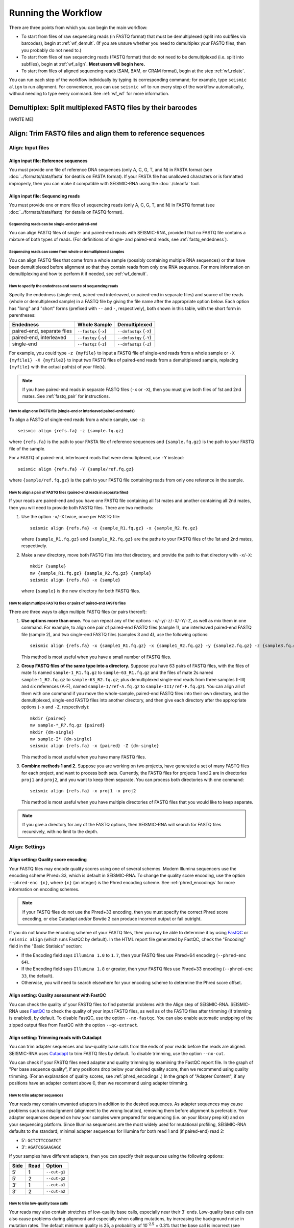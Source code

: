 
Running the Workflow
================================================================================

There are three points from which you can begin the main workflow:

- To start from files of raw sequencing reads (in FASTQ format) that must be
  demultiplexed (split into subfiles via barcodes), begin at :ref:`wf_demult`.
  (If you are unsure whether you need to demultiplex your FASTQ files, then you
  probably do not need to.)
- To start from files of raw sequencing reads (FASTQ format) that do not need to
  be demultiplexed (i.e. split into subfiles), begin at :ref:`wf_align`.
  **Most users will begin here.**
- To start from files of aligned sequencing reads (SAM, BAM, or CRAM format),
  begin at the step :ref:`wf_relate`.

You can run each step of the workflow individually by typing its corresponding
command; for example, type ``seismic align`` to run alignment.
For convenience, you can use ``seismic wf`` to run every step of the workflow
automatically, without needing to type every command.
See :ref:`wf_wf` for more information.

.. _wf_demult:

Demultiplex: Split multiplexed FASTQ files by their barcodes
--------------------------------------------------------------------------------

[WRITE ME]

.. _wf_align:

Align: Trim FASTQ files and align them to reference sequences
--------------------------------------------------------------------------------

Align: Input files
^^^^^^^^^^^^^^^^^^^^^^^^^^^^^^^^^^^^^^^^^^^^^^^^^^^^^^^^^^^^^^^^^^^^^^^^^^^^^^^^

Align input file: Reference sequences
""""""""""""""""""""""""""""""""""""""""""""""""""""""""""""""""""""""""""""""""

You must provide one file of reference DNA sequences (only A, C, G, T, and N) in
FASTA format (see :doc:`../formats/data/fasta` for deatils on FASTA format).
If your FASTA file has unallowed characters or is formatted improperly, then you
can make it compatible with SEISMIC-RNA using the :doc:`./cleanfa` tool.

Align input file: Sequencing reads
""""""""""""""""""""""""""""""""""""""""""""""""""""""""""""""""""""""""""""""""

You must provide one or more files of sequencing reads (only A, C, G, T, and N)
in FASTQ format (see :doc:`../formats/data/fastq` for details on FASTQ format).

Sequencing reads can be single-end or paired-end
''''''''''''''''''''''''''''''''''''''''''''''''''''''''''''''''''''''''''''''''

You can align FASTQ files of single- and paired-end reads with SEISMIC-RNA,
provided that no FASTQ file contains a mixture of both types of reads.
(For definitions of single- and paired-end reads, see :ref:`fastq_endedness`).

Sequencing reads can come from whole or demultiplexed samples
''''''''''''''''''''''''''''''''''''''''''''''''''''''''''''''''''''''''''''''''

You can align FASTQ files that come from a whole sample (possibly containing
multiple RNA sequences) or that have been demultiplexed before alignment so
that they contain reads from only one RNA sequence.
For more information on demultiplexing and how to perform it if needed, see
:ref:`wf_demult`.

How to specify the endedness and source of sequencing reads
''''''''''''''''''''''''''''''''''''''''''''''''''''''''''''''''''''''''''''''''

Specify the endedness (single-end, paired-end interleaved, or paired-end in
separate files) and source of the reads (whole or demultiplexed sample) in a
FASTQ file by giving the file name after the appropriate option below.
Each option has "long" and "short" forms (prefixed with ``--`` and ``-``,
respectively), both shown in this table, with the short form in parentheses:

========================== ===================== =======================
Endedness                  Whole Sample          Demultiplexed
========================== ===================== =======================
paired-end, separate files ``--fastqx`` (``-x``) ``--dmfastqx`` (``-X``)
paired-end, interleaved    ``--fastqy`` (``-y``) ``--dmfastqy`` (``-Y``)
single-end                 ``--fastqz`` (``-z``) ``--dmfastqz`` (``-Z``)
========================== ===================== =======================

For example, you could type ``-z {myfile}`` to input a FASTQ file of single-end
reads from a whole sample or ``-X {myfile1} -X {myfile2}`` to input two FASTQ
files of paired-end reads from a demultiplexed sample, replacing ``{myfile}``
with the actual path(s) of your file(s).

.. note::
    If you have paired-end reads in separate FASTQ files (``-x`` or ``-X``),
    then you must give both files of 1st and 2nd mates.
    See :ref:`fastq_pair` for instructions.

How to align one FASTQ file (single-end or interleaved paired-end reads)
''''''''''''''''''''''''''''''''''''''''''''''''''''''''''''''''''''''''''''''''

To align a FASTQ of single-end reads from a whole sample, use ``-z``::

    seismic align {refs.fa} -z {sample.fq.gz}

where ``{refs.fa}`` is the path to your FASTA file of reference sequences and
``{sample.fq.gz}`` is the path to your FASTQ file of the sample.

For a FASTQ of paired-end, interleaved reads that were demultiplexed, use ``-Y``
instead::

    seismic align {refs.fa} -Y {sample/ref.fq.gz}

where ``{sample/ref.fq.gz}`` is the path to your FASTQ file containing reads
from only one reference in the sample.

.. _fastq_pair:

How to align a pair of FASTQ files (paired-end reads in separate files)
''''''''''''''''''''''''''''''''''''''''''''''''''''''''''''''''''''''''''''''''

If your reads are paired-end and you have one FASTQ file containing all 1st
mates and another containing all 2nd mates, then you will need to provide both
FASTQ files.
There are two methods:

1.  Use the option ``-x``/``-X`` twice, once per FASTQ file::

        seismic align {refs.fa} -x {sample_R1.fq.gz} -x {sample_R2.fq.gz}

    where ``{sample_R1.fq.gz}`` and ``{sample_R2.fq.gz}`` are the paths to your
    FASTQ files of the 1st and 2nd mates, respectively.

2.  Make a new directory, move both FASTQ files into that directory, and provide
    the path to that directory with ``-x``/``-X``::

        mkdir {sample}
        mv {sample_R1.fq.gz} {sample_R2.fq.gz} {sample}
        seismic align {refs.fa} -x {sample}

    where ``{sample}`` is the new directory for both FASTQ files.

How to align multiple FASTQ files or pairs of paired-end FASTQ files
''''''''''''''''''''''''''''''''''''''''''''''''''''''''''''''''''''''''''''''''

There are three ways to align multiple FASTQ files (or pairs thereof):

1.  **Use options more than once.**
    You can repeat any of the options ``-x``/``-y``/``-z``/``-X``/``-Y``/``-Z``,
    as well as mix them in one command.
    For example, to align one pair of paired-end FASTQ files (sample 1), one
    interleaved paired-end FASTQ file (sample 2), and two single-end FASTQ files
    (samples 3 and 4), use the following options::

        seismic align {refs.fa} -x {sample1_R1.fq.gz} -x {sample1_R2.fq.gz} -y {sample2.fq.gz} -z {sample3.fq.gz} -z {sample4.fq.gz}

    This method is most useful when you have a small number of FASTQ files.

2.  **Group FASTQ files of the same type into a directory.**
    Suppose you have 63 pairs of FASTQ files, with the files of mate 1s named
    ``sample-1_R1.fq.gz`` to ``sample-63_R1.fq.gz`` and the files of mate 2s
    named ``sample-1_R2.fq.gz`` to ``sample-63_R2.fq.gz``; plus demultiplexed
    single-end reads from three samples (I-III) and six references (A-F), named
    ``sample-I/ref-A.fq.gz`` to ``sample-III/ref-F.fq.gz``).
    You can align all of them with one command if you move the whole-sample,
    paired-end FASTQ files into their own directory, and the demultiplexed,
    single-end FASTQ files into another directory, and then give each directory
    after the appropriate options (``-x`` and ``-Z``, respectively)::

        mkdir {paired}
        mv sample-*_R?.fq.gz {paired}
        mkdir {dm-single}
        mv sample-I* {dm-single}
        seismic align {refs.fa} -x {paired} -Z {dm-single}

    This method is most useful when you have many FASTQ files.

3.  **Combine methods 1 and 2.**
    Suppose you are working on two projects, have generated a set of many FASTQ
    files for each project, and want to process both sets.
    Currently, the FASTQ files for projects 1 and 2 are in directories ``proj1``
    and ``proj2``, and you want to keep them separate.
    You can process both directories with one command::

        seismic align {refs.fa} -x proj1 -x proj2

    This method is most useful when you have multiple directories of FASTQ files
    that you would like to keep separate.

.. note::
    If you give a directory for any of the FASTQ options, then SEISMIC-RNA will
    search for FASTQ files recursively, with no limit to the depth.

Align: Settings
^^^^^^^^^^^^^^^^^^^^^^^^^^^^^^^^^^^^^^^^^^^^^^^^^^^^^^^^^^^^^^^^^^^^^^^^^^^^^^^^

Align setting: Quality score encoding
""""""""""""""""""""""""""""""""""""""""""""""""""""""""""""""""""""""""""""""""

Your FASTQ files may encode quality scores using one of several schemes.
Modern Illumina sequencers use the encoding scheme Phred+33, which is default in
SEISMIC-RNA.
To change the quality score encoding, use the option ``--phred-enc {n}``, where
``{n}`` (an integer) is the Phred encoding scheme.
See :ref:`phred_encodings` for more information on encoding schemes.

.. note::
    If your FASTQ files do not use the Phred+33 encoding, then you must
    specify the correct Phred score encoding, or else Cutadapt and/or
    Bowtie 2 can produce incorrect output or fail outright.

If you do not know the encoding scheme of your FASTQ files, then you may be able
to determine it by using `FastQC`_ or ``seismic align`` (which runs FastQC by
default).
In the HTML report file generated by FastQC, check the "Encoding" field in the
"Basic Statisics" section:

- If the Encoding field says ``Illumina 1.0`` to ``1.7``, then your FASTQ files
  use Phred+64 encoding (``--phred-enc 64``).
- If the Encoding field says ``Illumina 1.8`` or greater, then your FASTQ files
  use Phred+33 encoding (``--phred-enc 33``, the default).
- Otherwise, you will need to search elsewhere for your encoding scheme to
  determine the Phred score offset.

Align setting: Quality assessment with FastQC
""""""""""""""""""""""""""""""""""""""""""""""""""""""""""""""""""""""""""""""""

You can check the quality of your FASTQ files to find potential problems with
the Align step of SEISMIC-RNA.
SEISMIC-RNA uses `FastQC`_ to check the quality of your input FASTQ files, as
well as of the FASTQ files after trimming (if trimming is enabled), by default.
To disable FastQC, use the option ``--no-fastqc``.
You can also enable automatic unzipping of the zipped output files from FastQC
with the option ``--qc-extract``.

Align setting: Trimming reads with Cutadapt
""""""""""""""""""""""""""""""""""""""""""""""""""""""""""""""""""""""""""""""""

You can trim adapter sequences and low-quality base calls from the ends of your
reads before the reads are aligned.
SEISMIC-RNA uses `Cutadapt`_ to trim FASTQ files by default.
To disable trimming, use the option ``--no-cut``.

You can check if your FASTQ files need adapter and quality trimming by examining
the FastQC report file.
In the graph of "Per base sequence quality", if any positions drop below your
desired quality score, then we recommend using quality trimming.
(For an explanation of quality scores, see :ref:`phred_encodings`.)
In the graph of "Adapter Content", if any positions have an adapter content
above 0, then we recommend using adapter trimming.

How to trim adapter sequences
''''''''''''''''''''''''''''''''''''''''''''''''''''''''''''''''''''''''''''''''

Your reads may contain unwanted adapters in addition to the desired sequences.
As adapter sequences may cause problems such as misalignment (alignment to the
wrong location), removing them before alignment is preferable.
Your adapter sequences depend on how your samples were prepared for sequencing
(i.e. on your library prep kit) and on your sequencing platform.
Since Illumina sequencers are the most widely used for mutational profiling,
SEISMIC-RNA defaults to the standard, minimal adapter sequences for Illumina
for both read 1 and (if paired-end) read 2:

- 5': ``GCTCTTCCGATCT``
- 3': ``AGATCGGAAGAGC``

If your samples have different adapters, then you can specify their sequences
using the following options:

====== ====== ==============
 Side   Read   Option
====== ====== ==============
 5'     1      ``--cut-g1``
 5'     2      ``--cut-g2``
 3'     1      ``--cut-a1``
 3'     2      ``--cut-a2``
====== ====== ==============

How to trim low-quality base calls
''''''''''''''''''''''''''''''''''''''''''''''''''''''''''''''''''''''''''''''''

Your reads may also contain stretches of low-quality base calls, especially near
their 3' ends.
Low-quality base calls can also cause problems during alignment and especially
when calling mutations, by increasing the background noise in mutation rates.
The default minimum quality is 25, a probability of 10\ :sup:`-2.5` = 0.3% that
the base call is incorrect (see :ref:`phred_encodings` for an explanation).
You can change the quality threshold with the option ``--min-phred {n}``, where
``{n}`` (an integer) is your minimum quality score.
We discourage using a quality threshold less than 25 because doing so could lead
to a background error rate that is too high (e.g. 1% for a threshold of 20) for
accurate mutational profiling, especially if you want to cluster your reads.

How to use Cutadapt to trim dark cycles (for Illumina NextSeq or iSeq)
''''''''''''''''''''''''''''''''''''''''''''''''''''''''''''''''''''''''''''''''

On some Illumina sequencers (e.g. NextSeq, iSeq), the probes used to detect G
bases emit no light.
Hence, these instruments will label a base call as a G if it appears dark.
If sequencing reaches the end of a read, then there will be no more bases to
sequence, so every cycle thereafter will be dark, causing a string of Gs to be
added to the 3' end of the read.
Using the option ``--cut-nextseq`` tells Cutadapt to trim off any high-quality G
bases from the 3' end of each read.
This trimming may improve the alignment (especially in end-to-end mode) but also
removes real G bases (which cannot be distinguished from artefactual ones) from
the 3' ends of reads.

How to further customize read trimming
''''''''''''''''''''''''''''''''''''''''''''''''''''''''''''''''''''''''''''''''

Refer to :ref:`cli_align` for the full list of options that SEISMIC-RNA can use
with Cutadapt, and the `Cutadapt reference guide`_ for details on each option.
These options should suffice for most users.
If you require a more customized adapter trimming workflow, then you can trim
your FASTQ files externally and then perform alignment within SEISMIC-RNA, using
the option ``--no-cut`` to disable additional adapter trimming.

Align setting: Mapping reads with Bowtie 2
""""""""""""""""""""""""""""""""""""""""""""""""""""""""""""""""""""""""""""""""

How to pre-build a Bowtie 2 index (optional)
''''''''''''''''''''''''''''''''''''''''''''''''''''''''''''''''''''''''''''''''

Bowtie 2 requires the FASTA file of reference sequences to be indexed.
You have the option of having SEISMIC-RNA build the index for you automatically
(the default) or indexing your FASTA file yourself.

If you use the automatic indexing feature, then SEISMIC-RNA will build the index
in a temporary directory and delete it after alignment finishes.
This option is ideal for small sets of references (i.e. up to several hundred
sequences of several thousand nucleotides each) because building the index will
take from several seconds to several minutes.
However, for large sets of references (e.g. an entire mammalian transcriptome),
building the index can take on the order of hours.
If you need to align to the same large FASTA file multiple times, then it would
be inefficient to rebuild its index every time you run alignment.

In the latter case, we recommend pre-building the index yourself, which you can
do with the following command::

    bowtie2-build {refs}.fa {refs}

where ``{refs}.fa`` is the path of your FASTA file and ``{refs}`` is the path
without the FASTA file extension.
See the `Bowtie 2 Indexer manual`_ for more information on building an index.
Note that, while Bowtie 2 does not require the index to have the same name as
the FASTA file, SEISMIC-RNA does, so make sure that you use the same path for
the FASTA file and the index, except that the index path should not have the
FASTA file extension.

Indexing will generate six files with the extensions ``.1.bt2``, ``.2.bt2``,
``.3.bt2``, ``.4.bt2``, ``.rev.1.bt2``, and ``.rev.2.bt2``.
As long as all six files are in the same directory as and have the same name
(minus the file extension) as the FASTA file, SEISMIC-RNA will use the index.
If it cannot find a complete set of six files

.. note::
    If you use a pre-built Bowtie 2 index, then SEISMIC-RNA does *not* verify
    that the index was actually built from the FASTA file of the same name.
    You can assume the index is correct if you build it using the above command
    and avoid modifying or replacing the FASTA and index files.
    Discrepancies between the FASTA file and the index files can crash the Align
    and Relate steps or produce erroneous results.

How to choose between local and end-to-end alignment
''''''''''''''''''''''''''''''''''''''''''''''''''''''''''''''''''''''''''''''''

You can align either the entirety of each read (end-to-end mode) or align only
the section of the read that yields the best alignment score (local mode).
See the `description of alignment modes in Bowtie 2`_ for more details.

Generally, end-to-end mode yields spurious mutations (false positives) at the
ends of reads if the reads contain artifacts such as low-quality base calls or
untrimmed or improperly trimmed adapters.
Conversely, local mode misses real mutations (false negatives) within several
nucleotides of the ends of reads because such mutations are not, by definition,
part of the best local alignment.

For RNA mutational profiling, false positives generally cause more problems than
do false negatives, so SEISMIC-RNA uses local mode (``--bt2-local``) by default.
Use end-to-end mode (``--bt2-end-to-end``) only if you have a compelling reason
to do so (e.g. if you must quantify mutations at the ends of reads) and only
after carefully trimming any extraneous sequences from the ends of the reads.

How to align paired-end reads
''''''''''''''''''''''''''''''''''''''''''''''''''''''''''''''''''''''''''''''''

If your reads are paired-end, then you have additional options for keeping or
discarding read pairs depending on how the two reads in the pair (called mates)
align relative to each other.
Bowtie 2 considers mates to align "concordantly" when their relative positions
match expectations and "discordantly" otherwise.
See the `Bowtie 2 manual for details on concordant/discordant alignments`_.
By default, SEISMIC-RNA keeps only concordantly aligned pairs.
To include discordantly aligned pairs too, use the option ``--bt2-discordant``.

Several options control which types of alignments are considered concordant
versus discordant.

You can specify where mates should align relative to each other: mates may
`overlap partially or completely, or dovetail`_.
By default, overlaps (partial and complete) are considered concordant, while
dovetailing is considered discordant.
You can treat complete overlaps as discordant with flag ``--bt2-no-contain``,
or dovetailed mates as concordant with the flag ``--bt2-dovetail``.
Pairs that overlap partially (without dovetailing) are always concordant in
SEISMIC-RNA.

You can also specify the expected orientation of paired mates using the option
``--bt2-orient``.
The choices are ``fr`` (the 5'-most mate is forward, the 3'-most is reversed),
``rf`` (the 5'-most mate is reversed, the 3'-most is forward), or ``ff`` (both
mates are forward).
The default is ``fr`` (and if you are not sure which orientation you need, then
you probably need the default).

.. note::
    The options above (``--bt2[-no]-contain``, ``--bt2[-no]-dovetail``, and
    ``--bt2-orient``) determine which types of paired-end alignments count as
    concordant or discordant.
    Then, if these types of overlaps are treated as discordant, the option
    ``--bt2-[no-]discordant`` determines whether or not they are kept.
    So, if you use the option ``--bt2-no-contain`` with ``--bt2-discordant``,
    then alignments where one mate fully contains the other will be considered
    discordant (because of ``--bt2-no-contain``) but will still be kept (because
    of ``--bt2-discordant``), despite what the name "no-contain" would imply.

You can also enable `mixed mode`_ with the option ``--bt2-mixed``.
In mixed mode, if two mates do not align as a pair, then Bowtie 2 will attempt
to align each mate individually (as if it were a single-end read).
Thus, it is possible in mixed mode that only one mate in a pair appears in the
alignment map file.

How to filter aligned reads
''''''''''''''''''''''''''''''''''''''''''''''''''''''''''''''''''''''''''''''''

You can filter alignments by `alignment score`_ and `mapping quality`_, which
are distinct properties, as explained below.

`Alignment score`_ measures how *well* a read aligns to *one specific location*
in *one reference sequence*.
It is calculated from the number of matches, substitutions, and gaps using the
score parameters.
You can specify the minimum alignment score for local and end-to-end modes using
``--bt2-score-min-loc`` and ``--bt2-score-min-e2e``, respectively.
See the `section of the Bowtie 2 manual on alignment scores`_ for advice on
setting this parameter.

`Mapping quality`_ measures how *unique* an alignment is among *all locations*
in *all reference sequences*: high if the read aligns with a high alignment
score to exactly one location, low quality if it aligns with similar alignment
scores to multiple locations in the reference (and thus it is hard to determine
a single location where the read aligns).
The default minimum mapping quality is 25, meaning that the probability that the
chosen location is incorrect is 10\ :sup:`-2.5` = 0.3%.
You can change the minimum mapping quality using the option ``--min-mapq {n}``,
where ``{n}`` (an integer) is your minimum quality.
(Minimum mapping quality is not actually an option in Bowtie 2, but rather in
the post-alignment filtering step using the `view command in Samtools`_).

How to filter by number of aligned reads
''''''''''''''''''''''''''''''''''''''''''''''''''''''''''''''''''''''''''''''''

Alignment maps containing very few reads are not generally useful for mutational
profiling, due to their inherently low coverage per position.
If aligning to a very large number of references (e.g. an entire transcriptome),
most of the references would likely receive few reads, so alignment would create
many output files that would be unusable for further processing.

To prevent unusable files from cluttering your output directory, you can choose
to have SEISMIC-RNA automatically delete alignment map files that received too
few reads.
The default threshold is 1000 reads, which you can change using the option
``--min-reads {n}``, where ``{n}`` (an integer) is your minimum number of reads.
You can also disable automatic alignment map deletion using ``--min-reads 0``.

How to further customize alignment
''''''''''''''''''''''''''''''''''''''''''''''''''''''''''''''''''''''''''''''''

See :ref:`cli_align` for the full list of options that SEISMIC-RNA can use with
Bowtie 2, and the `Bowtie 2 manual`_ for details on each of these options.
These options should suffice for most users.
If you require a more customized alignment workflow, then you can align your
FASTQ files outside of SEISMIC-RNA, then pass the resulting XAM files into
SEISMIC-RNA at the step :ref:`wf_relate`.

.. _bam_vs_cram:

Align setting: Format of alignment maps
""""""""""""""""""""""""""""""""""""""""""""""""""""""""""""""""""""""""""""""""

You can choose to output alignment map files in either BAM or CRAM format.
For information on these file formats, see :doc:`../../formats/data/xam`.
The default is CRAM format (option ``--cram``); you can switch to BAM format
using the option ``--bam``.

Alignment maps in CRAM format are smaller than their BAM counterparts, and hence
better suited to long-term storage.
However, the better compression of CRAM files comes at three costs:

- A CRAM file must be accompanied by a FASTA file storing the sequence of every
  reference that appears in the header of the CRAM file.
  A CRAM file stores only the relative path to its FASTA file, not the sequence
  information, which enables the CRAM file to be much smaller than it would be
  if it did need to contain its own sequences.
  Because the FASTA file existed before and during the alignment, having this
  FASTA file accompany the CRAM file usually incurs no extra cost.
  However, moving or deleting the FASTA will break the CRAM file.
  As a safeguard against this fragility, SEISMIC-RNA keeps a copy of the FASTA
  file in the same directory as the output CRAM file.
  Creating an actual copy would require more storage space and defeat the point
  of CRAM's smaller file size, so SEISMIC-RNA actually makes a `hard link`_ --
  not a copy -- which requires minimal extra space.
  In some circumstances, making a hard link can fail, in which case SEISMIC-RNA
  will resort to copying the FASTA file instead.
- Reading and writing CRAM files is slower than for BAM files due to the extra
  effort needed for compressing and decompressing CRAM files.
- In the `CIGAR strings`_, distinction between reference matches (``=``) and
  substitutions (``X``) is lost upon compressing to CRAM format.
  Thus, the Relate step must perform extra work to determine if each non-indel
  position is a match or substitution, which makes it run more slowly than it
  would if the distinction had been preserved.

In general, use CRAM format if minimizing the size of your alignment map files
is a priority, especially for long-term storage.
Use BAM format to make the ``align`` and ``relate`` steps run faster, and to
make the output files more portable (since BAM files are self-contained, while
CRAM files will break without the FASTA file that accompanies them).

Align: Output files
^^^^^^^^^^^^^^^^^^^^^^^^^^^^^^^^^^^^^^^^^^^^^^^^^^^^^^^^^^^^^^^^^^^^^^^^^^^^^^^^

All output files except FastQC reports are written to ``{out}/{sample}/align``,
where ``{out}`` is your output directory and ``{sample}`` is the sample name.

Align output file: FastQC reports
""""""""""""""""""""""""""""""""""""""""""""""""""""""""""""""""""""""""""""""""

If you run FastQC, then its report files go into ``{out}/{sample}/qc``.
The directory ``{out}/{sample}/qc/initial`` contains the FastQC reports for your
initial FASTQ files, before trimming.
If you also run trimming, then reports for the post-trimmed FASTQ files go into
``{out}/{sample}/qc/trimmed``.

In each directory (``init`` and possibly ``trim``), FastQC writes two files for
each FASTQ file: ``{fq_name}_fastqc.html`` and ``{fq_name}_fastqc.zip``, where
``{fq_name}`` is the name of the original FASTQ file up to the file extension.
If you use the option ``--qc-extract``, then FastQC will also unzip each file
named ``{fq_name}_fastqc.zip`` into the directory named ``{fq_name}_fastqc``.
For details on these outputs, see the documentation for `FastQC`_.

Align output file: Alignment maps
""""""""""""""""""""""""""""""""""""""""""""""""""""""""""""""""""""""""""""""""

The most important outputs of ``seismic align`` are alignment map files.
Alignment maps store the location in the reference sequence to which each read
aligned, plus the Phred quality scores, mapping quality, and mutated positions.
SEISMIC-RNA outputs alignment maps where every read aligns to the same reference
(although this is not a restriction outside of SEISMIC-RNA).
Each alignment map is written to ``{ref}.{xam}``, where ``{ref}`` is the name of
the reference to which the reads aligned, and ``{xam}`` is the file extension
(depending on the selected format).
SEISMIC-RNA can output alignment maps in either BAM or CRAM format.
For a comparison of these formats, see :ref:`bam_vs_cram`.

Align output file: Reference sequences
""""""""""""""""""""""""""""""""""""""""""""""""""""""""""""""""""""""""""""""""

If the alignment maps are output in CRAM format, then FASTA file(s) of the
reference sequence(s) are also output alongside the CRAM files.
If the sequencing reads came from a whole sample, then a single FASTA file,
bearing the same name as the input FASTA file, will be output.
The output file will be a `hard link`_ to the input file, if possible, to avoid
consuming unnecessary storage space.
If the sequencing reads were demultiplexed before alignment, then for each CRAM
file, a FASTA file with the same name (up to the file extension) will be written
to the same directory.
In both cases, each FASTA file will be indexed using `samtools faidx`_ to speed
up reading the CRAM files.
If the alignment maps are output in BAM format, then FASTA files are not output
alongside them.

.. _wf_unaligned:

Align output file: Unaligned reads
""""""""""""""""""""""""""""""""""""""""""""""""""""""""""""""""""""""""""""""""

In addition to the alignment maps, SEISMIC-RNA outputs FASTQ file(s) of reads
that Bowtie 2 could not align:

- Each whole-sample FASTQ file of single-end (``-z``) or interleaved (``-y``)
  reads yields one file: ``unaligned.fq.gz``
- Each pair of whole-sample FASTQ files of 1st and 2nd mates (``-x``) yields two
  files: ``unaligned.fq.1.gz`` and ``unaligned.fq.2.gz``
- Each demultiplexed FASTQ file of single-end (``-Z``) or interleaved (``-Y``)
  reads yields one file: ``{ref}__unaligned.fq.gz``
- Each pair of demultiplexed FASTQ files of 1st and 2nd mates (``-X``) yields
  two files: ``{ref}__unaligned.fq.1.gz`` and ``{ref}__unaligned.fq.2.gz``

where ``{ref}`` is the reference for demultiplexed FASTQ files.

Outputting these files of unaligned reads can be disabled using the option
``--bt2-no-un``.

Align output file: Report
""""""""""""""""""""""""""""""""""""""""""""""""""""""""""""""""""""""""""""""""

A report file, ``align-report.json``, is also written that records the settings
you used when running alignment and summarizes the results of alignment.
See :doc:`../formats/report/align` for more information.

Align: Troubleshooting
^^^^^^^^^^^^^^^^^^^^^^^^^^^^^^^^^^^^^^^^^^^^^^^^^^^^^^^^^^^^^^^^^^^^^^^^^^^^^^^^

Troubleshooting a lower-than-expected alignment rate
""""""""""""""""""""""""""""""""""""""""""""""""""""""""""""""""""""""""""""""""

If the percent of reads aligning to the reference is less than expected, then
try the following steps (in this order):

1.  Ensure you are using Bowtie version 2.5.1 or later (version 2.5.0 has a bug
    that affects alignment rate).
    You can check the version with ``bowtie2 --version | head -n 1``.
2.  Double check that your FASTA file has the correct reference sequence(s) and
    that, if you pre-built the Bowtie 2 index before running ``seismic align``,
    that you indexed the correct FASTA file.
3.  Examine the reads that failed to align (see :ref:`wf_unaligned`).
    Choose several reads randomly, copy one or two 20 - 40 nt segments from the
    middle of each read, and check if the segments come from any known sources
    by querying `BLAST`_ (or similar tools).
    Identifying the sources of unaligned reads can help determine the cause of
    the problem (e.g. contamination with ribosomal RNA or foreign nucleic acids
    such as from *Mycoplasma*) and whether the reads that did align are usable.


.. _wf_relate:

Relate: Compute relationships between references and aligned reads
------------------------------------------------------------------------

Relate: Input files
^^^^^^^^^^^^^^^^^^^^^^^^^^^^^^^^^^^^^^^^^^^^^^^^^^^^^^^^^^^^^^^^^^^^^^^^

Relate input file: Reference sequences
""""""""""""""""""""""""""""""""""""""""""""""""""""""""""""""""""""""""

Relate requires exactly one file of reference sequences, which must be
DNA sequences (only A, C, G, T, and N) in FASTA format.
If needed, you may clean the FASTA file with the :doc:`./cleanfa` tool.
See :doc:`../formats/data/fasta` for details.

Relate input file: Alignment maps
""""""""""""""""""""""""""""""""""""""""""""""""""""""""""""""""""""""""

Relate accepts any number of alignment map files, each of which must be
in SAM, BAM, or CRAM format (collectively, "XAM" format).
See :doc:`../formats/data/xam` for details.

.. note::
    The references in the FASTA file must match those to which the reads
    in the alignment map were aligned.
    Discrepancies can cause the ``relate`` command to fail or produce
    erroneous relation vectors.
    This problem will not occur if you use the same (unaltered) FASTA
    file for both the ``align`` and ``relate`` commands, or run both
    at once using the command ``seismic wf``.

List every alignment map file after the FASTA file.
Refer to :doc:`./inputs` for details on how to list multiple files.
For example, to compute relation vectors for reads from ``sample-1``
aligned to references ``ref-1`` and ``ref-2``, and from ``sample-2``
aligned to reference ``ref-1``, use the following command::

    seismic relate {refs.fa} sample-1/align/ref-1.cram sample-1/align/ref-2.cram sample-2/align/ref-1.cram

where ``{refs.fa}`` is the path to the file of reference sequences.

Relate: Settings
^^^^^^^^^^^^^^^^^^^^^^^^^^^^^^^^^^^^^^^^^^^^^^^^^^^^^^^^^^^^^^^^^^^^^^^^

Relate settings shared with alignment
""""""""""""""""""""""""""""""""""""""""""""""""""""""""""""""""""""""""

Because this workflow can be started from the ``align`` or ``relate``
commands, the latter duplicates some of the options of the former:
``--phred-enc``, ``--min-mapq``, ``--min-reads``, and ``--out-dir`` have
the same functions in ``relate`` and ``align``.

Relate setting: Minimum Phred score
""""""""""""""""""""""""""""""""""""""""""""""""""""""""""""""""""""""""

Base calls with Phred scores below ``--min-phred`` are labeled ambiguous
matches or substitutions, as if they were ``N``\s.
For example, if the minimum Phred score is 25 (the default) and a base
``T`` is called as a match with a Phred score of 20, then it would be
marked as possibly a match and possibly a subsitution to A, C, or G.
See :ref:`relate_low_qual` for more information.

Relate setting: Ambiguous insertions and deletions
""""""""""""""""""""""""""""""""""""""""""""""""""""""""""""""""""""""""

The most tricky problem in computing relation vectors is that insertions
and deletions ("indels") in repetitive regions cause ambiguities.
SEISMIC-RNA introduces a new algorithm for identifying ambiguous indels
(see :doc:`../algos/ambrel` for more information).
This algorithm is enabled by default.
If it is not necessary to identify ambiguous indels, then the algorithm
can be disabled with ``--no-ambrel``, which will speed up ``relate`` at
the cost of reducing its accuracy on indels.

Relate setting: Batch size
""""""""""""""""""""""""""""""""""""""""""""""""""""""""""""""""""""""""

For an explanation of batching and how to use it, see :ref:`batches`.

The dataset is partitioned into batches by the ``relate`` command.
The option ``--batch-size`` sets a target amount of data for each batch,
in millions of base calls (megabases).
This calculation considers the total number of relationships per read,
which equals the length of the reference sequence.
Thus, the number of base calls *B* is the product of the number of reads
*N* and the length of the reference sequence *L*:

*B* = *NL*

Since *L* is known and ``--batch-size`` specifies a target size for *B*,
*N* can be solved for:

*N* = *B*/*L*

SEISMIC-RNA will aim to put exactly *N* reads in each batch but the last
(the last batch can be smaller because it has just the leftover reads).
If the reads are single-ended or were not aligned in `mixed mode`_, then
every batch but the last will contain exactly *N* reads.
If the reads are paired-ended and were aligned in `mixed mode`_, then
batches may contain more than *N* reads, up to a maximum of 2\ *N* in
the extreme case that only one read aligned in every mate pair.

Relate: Output files
^^^^^^^^^^^^^^^^^^^^^^^^^^^^^^^^^^^^^^^^^^^^^^^^^^^^^^^^^^^^^^^^^^^^^^^^

All output files go into the directory ``{out}/{sample}/relate/{ref}``,
where ``{out}`` is the output directory, ``{sample}`` is the sample, and
``{ref}`` is the name of the reference.

Relate output file: Batch of relation vectors
""""""""""""""""""""""""""""""""""""""""""""""""""""""""""""""""""""""""

The data of relationships is written in batches.
Each batch contains a ``RelateBatchIO`` object and is saved to the file
``relate-batch-{num}.brickle``, where ``{num}`` is the batch number.
See :doc:`../data/relate/relate` for details on the data structure.
See :doc:`../formats/data/brickle` for details on brickle files.

Relate output file: Batch of read names
""""""""""""""""""""""""""""""""""""""""""""""""""""""""""""""""""""""""

For each batch, the relate step assigns an index (a nonnegative integer)
to each read and writes a file mapping the indexes to the read names.
Each batch contains a ``QnamesBatchIO`` object and is saved to the file
``qnames-batch-{num}.brickle``, where ``{num}`` is the batch number.
See :doc:`../data/relate/qnames` for details on the data structure.
See :doc:`../formats/data/brickle` for details on brickle files.

Relate output file: Reference sequence
""""""""""""""""""""""""""""""""""""""""""""""""""""""""""""""""""""""""

The relate step writes the reference sequence as a ``RefseqIO`` object
to the file ``refseq.brickle``.
See :doc:`../data/relate/refseq` for details on the data structure.
See :doc:`../formats/data/brickle` for details on brickle files.

Relate output file: Report
""""""""""""""""""""""""""""""""""""""""""""""""""""""""""""""""""""""""

A report file is written that records the settings used to generate
relation vectors summarizes the results.
See :doc:`../formats/report/relate` for more information.


.. _wf_mask:

Mask: Define mutations and sections to filter reads and positions
------------------------------------------------------------------------

Mask: Input files
^^^^^^^^^^^^^^^^^^^^^^^^^^^^^^^^^^^^^^^^^^^^^^^^^^^^^^^^^^^^^^^^^^^^^^^^

Mask input file: Relate report
""""""""""""""""""""""""""""""""""""""""""""""""""""""""""""""""""""""""

Mask accepts any number of report files from the Relate step.
As with all input files, each report file can be given individually, or
directories containing any number of report files (alongside other types
of files) can be given, or both.
Refer to :doc:`./inputs` for details on how to list multiple files.

For example, the following command will run the Mask step (with default
settings) on every set of reads from the Relate step::

    seismic mask {out}

where ``{out}`` is the path to the output directory.

Mask: Settings
^^^^^^^^^^^^^^^^^^^^^^^^^^^^^^^^^^^^^^^^^^^^^^^^^^^^^^^^^^^^^^^^^^^^^^^^

Mask setting: Sections
""""""""""""""""""""""""""""""""""""""""""""""""""""""""""""""""""""""""

Using the Mask step, sections of reference sequences can be selected for
analysis, ignoring other parts of the sequences.
This feature is useful for analyzing small elements of longer sequences,
such as an `IRES`_ of several hundred nucleotides within a viral genome
of several thousand.
For more information, see :doc:`./sections`.

Mask setting: Mutations
""""""""""""""""""""""""""""""""""""""""""""""""""""""""""""""""""""""""""""""""

The Mask step accepts relation vectors -- which encode relationships including
ambiguous mutations -- and outputs bit vectors, wherein each position in each
read has a binary, mutated/matched status.
For more information, see :doc:`../data/relate/codes`.
Producing bit vectors requires deciding which types of relationships count as
mutations, which count as matches, and which count as neither.
By default, all 4 types of matches (A→A, C→C, G→G, T→T) are counted as matches,
and all 12 types of substitutions (A→C, A→G, A→T, C→A, C→G, C→T, G→A, G→C, G→T,
T→A, T→C, T→G) are counted as mutations, but deletions and insertions (indels)
count as neither.

To count deletions and insertions as mutations, add the options ``--count-del``
and ``--count-ins``, respectively.
To not count specific types of relationships as either matches or mutations,
add the option ``--discount-mut`` followed by the relationship to ignore.
Each relationship is given as a two-letter (lowercase) code, where the first
letter is the type of base in the reference (``a``/``c``/``g``/``t``) and
the second letter is the either type of base in the read or ``d``/``i`` for a
deletion or insertion, respectively.
For example, the following options would count all substitutions except A→G and
all deletions except for those of C as mutations:
``--count-del --discount-mut ag --discount-mut cd``

Mask setting: Excluded positions
""""""""""""""""""""""""""""""""""""""""""""""""""""""""""""""""""""""""""""""""



Relate setting: Ambiguous insertions and deletions
""""""""""""""""""""""""""""""""""""""""""""""""""""""""""""""""""""""""

The most tricky problem in computing relation vectors is that insertions
and deletions ("indels") in repetitive regions cause ambiguities.
SEISMIC-RNA introduces a new algorithm for identifying ambiguous indels
(see :doc:`../algos/ambrel` for more information).
This algorithm is enabled by default.
If it is not necessary to identify ambiguous indels, then the algorithm
can be disabled with ``--no-ambrel``, which will speed up ``relate`` at
the cost of reducing its accuracy on indels.

Relate setting: Batch size
""""""""""""""""""""""""""""""""""""""""""""""""""""""""""""""""""""""""

For an explanation of batching and how to use it, see :ref:`batches`.

The dataset is partitioned into batches by the ``relate`` command.
The option ``--batch-size`` sets a target amount of data for each batch,
in millions of base calls (megabases).
This calculation considers the total number of relationships per read,
which equals the length of the reference sequence.
Thus, the number of base calls *B* is the product of the number of reads
*N* and the length of the reference sequence *L*:

*B* = *NL*

Since *L* is known and ``--batch-size`` specifies a target size for *B*,
*N* can be solved for:

*N* = *B*/*L*

SEISMIC-RNA will aim to put exactly *N* reads in each batch but the last
(the last batch can be smaller because it has just the leftover reads).
If the reads are single-ended or were not aligned in `mixed mode`_, then
every batch but the last will contain exactly *N* reads.
If the reads are paired-ended and were aligned in `mixed mode`_, then
batches may contain more than *N* reads, up to a maximum of 2\ *N* in
the extreme case that only one read aligned in every mate pair.

Relate: Output files
^^^^^^^^^^^^^^^^^^^^^^^^^^^^^^^^^^^^^^^^^^^^^^^^^^^^^^^^^^^^^^^^^^^^^^^^

All output files go into the directory ``{out}/{sample}/relate/{ref}``,
where ``{out}`` is the output directory, ``{sample}`` is the sample, and
``{ref}`` is the name of the reference.

Relate output file: Batch of relation vectors
""""""""""""""""""""""""""""""""""""""""""""""""""""""""""""""""""""""""

The data of relationships is written in batches.
Each batch contains a ``RelateBatchIO`` object and is saved to the file
``relate-batch-{num}.brickle``, where ``{num}`` is the batch number.
See :doc:`../data/relate/relate` for details on the data structure.
See :doc:`../formats/data/brickle` for details on brickle files.

Relate output file: Batch of read names
""""""""""""""""""""""""""""""""""""""""""""""""""""""""""""""""""""""""

For each batch, the relate step assigns an index (a nonnegative integer)
to each read and writes a file mapping the indexes to the read names.
Each batch contains a ``QnamesBatchIO`` object and is saved to the file
``qnames-batch-{num}.brickle``, where ``{num}`` is the batch number.
See :doc:`../data/relate/qnames` for details on the data structure.
See :doc:`../formats/data/brickle` for details on brickle files.

Relate output file: Reference sequence
""""""""""""""""""""""""""""""""""""""""""""""""""""""""""""""""""""""""

The relate step writes the reference sequence as a ``RefseqIO`` object
to the file ``refseq.brickle``.
See :doc:`../data/relate/refseq` for details on the data structure.
See :doc:`../formats/data/brickle` for details on brickle files.

Relate output file: Report
""""""""""""""""""""""""""""""""""""""""""""""""""""""""""""""""""""""""

A report file is written that records the settings used to generate
relation vectors summarizes the results.
See :doc:`../formats/report/relate` for more information.


.. _wf_wf:

Run the entire workflow, from demult/align to graph/export.
------------------------------------------------------------------------



.. note::
    ``seismic wf`` accepts FASTQ, SAM/BAM/CRAM, relate/mask/cluster report, and
    table files and directories as inputs.

From BAM, report, and/or table file(s)::

    seismic wf refs.fa out/sample/align/Ref.bam out/sample/*/*-report.json out/sample/table/*/*.csv


.. note::
    Only the align, relate, mask, and table steps run by default.
    Enable clustering by specifying ``--max-clusters`` (``-k``) followed by the
    maximum number of clusters to attempt. Enable structure prediction
    with the flag ``--fold``.


.. _FastQC: https://www.bioinformatics.babraham.ac.uk/projects/fastqc/
.. _Cutadapt: https://cutadapt.readthedocs.io/en/stable/
.. _Cutadapt reference guide: https://cutadapt.readthedocs.io/en/stable/reference.html
.. _Bowtie 2 Indexer manual: https://bowtie-bio.sourceforge.net/bowtie2/manual.shtml#the-bowtie2-build-indexer
.. _description of alignment modes in Bowtie 2: https://bowtie-bio.sourceforge.net/bowtie2/manual.shtml#end-to-end-alignment-versus-local-alignment
.. _alignment score: https://bowtie-bio.sourceforge.net/bowtie2/manual.shtml#scores-higher-more-similar
.. _section of the Bowtie 2 manual on alignment scores: https://bowtie-bio.sourceforge.net/bowtie2/manual.shtml#valid-alignments-meet-or-exceed-the-minimum-score-threshold
.. _mapping quality: https://bowtie-bio.sourceforge.net/bowtie2/manual.shtml#mapping-quality-higher-more-unique
.. _CIGAR strings: https://samtools.github.io/hts-specs/
.. _view command in Samtools: https://www.htslib.org/doc/samtools-view.html
.. _Bowtie 2 manual for details on concordant/discordant alignments: https://bowtie-bio.sourceforge.net/bowtie2/manual.shtml#concordant-pairs-match-pair-expectations-discordant-pairs-dont
.. _mixed mode: https://bowtie-bio.sourceforge.net/bowtie2/manual.shtml#mixed-mode-paired-where-possible-unpaired-otherwise
.. _overlap partially or completely, or dovetail: https://bowtie-bio.sourceforge.net/bowtie2/manual.shtml#mates-can-overlap-contain-or-dovetail-each-other
.. _Bowtie 2 manual: https://bowtie-bio.sourceforge.net/bowtie2/manual.shtml
.. _BLAST: https://blast.ncbi.nlm.nih.gov/Blast.cgi?PROGRAM=blastn&PAGE_TYPE=BlastSearch&LINK_LOC=blasthome
.. _hard link: https://en.wikipedia.org/wiki/Hard_link
.. _samtools faidx: https://www.htslib.org/doc/samtools-faidx.html
.. _IRES: https://en.wikipedia.org/wiki/Internal_ribosome_entry_site
